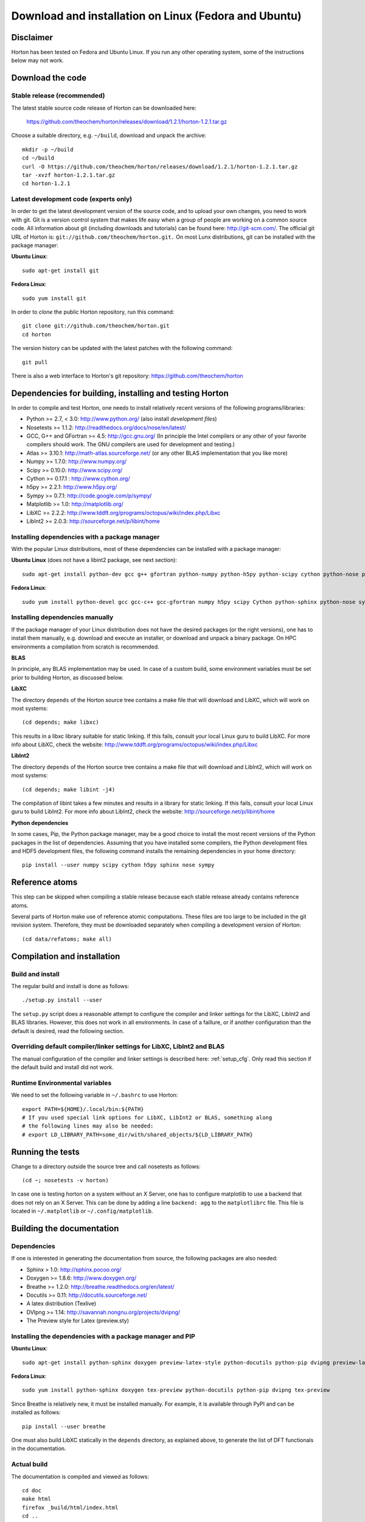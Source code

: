 Download and installation on Linux (Fedora and Ubuntu)
######################################################


Disclaimer
==========

Horton has been tested on Fedora and Ubuntu Linux. If you run any
other operating system, some of the instructions below may not work.


Download the code
=================

Stable release (recommended)
----------------------------

The latest stable source code release of Horton can be downloaded here:

    https://github.com/theochem/horton/releases/download/1.2.1/horton-1.2.1.tar.gz

Choose a suitable directory, e.g. ``~/build``, download and unpack the archive::

    mkdir -p ~/build
    cd ~/build
    curl -O https://github.com/theochem/horton/releases/download/1.2.1/horton-1.2.1.tar.gz
    tar -xvzf horton-1.2.1.tar.gz
    cd horton-1.2.1


Latest development code (experts only)
--------------------------------------

In order to get the latest development version of the source code, and to upload
your own changes, you need to work with git. Git is a version control system
that makes life easy when a group of people are working on a common source code.
All information about git (including downloads and tutorials) can be found here:
http://git-scm.com/. The official git URL of Horton is:
``git://github.com/theochem/horton.git.`` On most Lunx distributions, git can be
installed with the package manager:

**Ubuntu Linux**::

    sudo apt-get install git

**Fedora Linux**::

    sudo yum install git

In order to `clone` the public Horton repository, run this command::

    git clone git://github.com/theochem/horton.git
    cd horton

The version history can be updated with the latest patches with the following
command::

    git pull

There is also a web interface to Horton's git repository:
https://github.com/theochem/horton


Dependencies for building, installing and testing Horton
========================================================

In order to compile and test Horton, one needs to install relatively recent
versions of the following programs/libraries:

* Python >= 2.7, < 3.0: http://www.python.org/ (also install `development files`)
* Nosetests >= 1.1.2: http://readthedocs.org/docs/nose/en/latest/
* GCC, G++ and GFortran >= 4.5: http://gcc.gnu.org/ (In principle the Intel compilers or
  any other of your favorite compilers should work. The GNU compilers are used for
  development and testing.)
* Atlas >= 3.10.1: http://math-atlas.sourceforge.net/ (or any other BLAS implementation that you like more)
* Numpy >= 1.7.0: http://www.numpy.org/
* Scipy >= 0.10.0: http://www.scipy.org/
* Cython >= 0.17.1 : http://www.cython.org/
* h5py >= 2.2.1: http://www.h5py.org/
* Sympy >= 0.7.1: http://code.google.com/p/sympy/
* Matplotlib >= 1.0: http://matplotlib.org/
* LibXC >= 2.2.2: http://www.tddft.org/programs/octopus/wiki/index.php/Libxc
* LibInt2 >= 2.0.3: http://sourceforge.net/p/libint/home


Installing dependencies with a package manager
----------------------------------------------

With the popular Linux distributions, most of these dependencies can be
installed with a package manager:

**Ubuntu Linux** (does not have a libint2 package, see next section)::

    sudo apt-get install python-dev gcc g++ gfortran python-numpy python-h5py python-scipy cython python-nose python-sympy python-matplotlib libxc-dev libatlas-dev

**Fedora Linux**::

    sudo yum install python-devel gcc gcc-c++ gcc-gfortran numpy h5py scipy Cython python-sphinx python-nose sympy python-matplotlib libint2-devel libxc-devel libatlas-devel


Installing dependencies manually
--------------------------------

If the package manager of your Linux distribution does not have the desired
packages (or the right versions), one has to install them manually, e.g.
download and execute an installer, or download and unpack a binary package. On
HPC environments a compilation from scratch is recommended.

**BLAS**

In principle, any BLAS implementation may be used. In case of a custom build,
some environment variables must be set prior to building Horton, as discussed
below.


**LibXC**

The directory ``depends`` of the Horton source tree contains a make file that
will download and LibXC, which will work on most systems::

    (cd depends; make libxc)

This results in a libxc library suitable for static linking. If this fails,
consult your local Linux guru to build LibXC. For more info about LibXC, check
the website: http://www.tddft.org/programs/octopus/wiki/index.php/Libxc

**LibInt2**

The directory ``depends`` of the Horton source tree contains a make file that
will download and LibInt2, which will work on most systems::

    (cd depends; make libint -j4)

The compilation of libint takes a few minutes and results in a library for
static linking. If this fails, consult your local Linux guru to build LibInt2.
For more info about LibInt2, check the website:
http://sourceforge.net/p/libint/home

**Python dependencies**

In some cases, Pip, the Python package manager, may be a good choice to install
the most recent versions of the Python packages in the list of dependencies.
Assuming that you have installed some compilers, the Python development files
and HDF5 development files, the following command installs the remaining
dependencies in your home directory::

    pip install --user numpy scipy cython h5py sphinx nose sympy


Reference atoms
===============

This step can be skipped when compiling a stable release because each stable
release already contains reference atoms.

Several parts of Horton make use of reference atomic computations. These files
are too large to be included in the git revision system. Therefore, they must be
downloaded separately when compiling a development version of Horton::

    (cd data/refatoms; make all)


Compilation and installation
============================

Build and install
-----------------

The regular build and install is done as follows::

    ./setup.py install --user

The ``setup.py`` script does a reasonable attempt to configure the compiler and
linker settings for the LibXC, LibInt2 and BLAS libraries. However, this does
not work in all environments. In case of a faillure, or if another configuration
than the default is desired, read the following section.


Overriding default compiler/linker settings for LibXC, LibInt2 and BLAS
-----------------------------------------------------------------------

The manual configuration of the compiler and linker settings is described here:
:ref:`setup_cfg`. Only read this section if the default build and install did
not work.


Runtime Environmental variables
-------------------------------

We need to set the following variable in ``~/.bashrc`` to use Horton::

    export PATH=${HOME}/.local/bin:${PATH}
    # If you used special link options for LibXC, LibInt2 or BLAS, something along
    # the following lines may also be needed:
    # export LD_LIBRARY_PATH=some_dir/with/shared_objects/${LD_LIBRARY_PATH}


Running the tests
=================

Change to a directory outside the source tree and call nosetests as follows::

    (cd ~; nosetests -v horton)

In case one is testing horton on a system without an X Server, one has to
configure matplotlib to use a backend that does not rely on an X Server. This
can be done by adding a line ``backend: agg`` to the ``matplotlibrc`` file.
This file is located in ``~/.matplotlib`` or ``~/.config/matplotlib``.


Building the documentation
==========================

Dependencies
------------

If one is interested in generating the documentation from source, the following
packages are also needed:

* Sphinx > 1.0: http://sphinx.pocoo.org/
* Doxygen >= 1.8.6: http://www.doxygen.org/
* Breathe >= 1.2.0: http://breathe.readthedocs.org/en/latest/
* Docutils >= 0.11: http://docutils.sourceforge.net/
* A latex distribution (Texlive)
* DVIpng >= 1.14: http://savannah.nongnu.org/projects/dvipng/
* The Preview style for Latex (preview.sty)


Installing the dependencies with a package manager and PIP
----------------------------------------------------------

**Ubuntu Linux**::

    sudo apt-get install python-sphinx doxygen preview-latex-style python-docutils python-pip dvipng preview-latex-style

**Fedora Linux**::

    sudo yum install python-sphinx doxygen tex-preview python-docutils python-pip dvipng tex-preview

Since Breathe is relatively new, it must be installed manually. For example, it
is available through PyPI and can be installed as follows::

    pip install --user breathe

One must also build LibXC statically in the ``depends`` directory, as explained
above, to generate the list of DFT functionals in the documentation.



Actual build
------------

The documentation is compiled and viewed as follows::

    cd doc
    make html
    firefox _build/html/index.html
    cd ..
